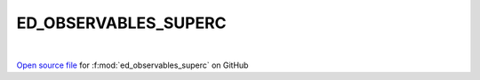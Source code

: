 ED_OBSERVABLES_SUPERC
=====================================
 
.. raw:: html
   :file:  ../graphs/ed_observables_superc.html
 
|
 
`Open source file <https://github.com/aamaricci/EDIpack2.0/tree/master/src/ED_SUPERC/ED_OBSERVABLES_SUPERC.f90>`_ for :f:mod:`ed_observables_superc` on GitHub
 
